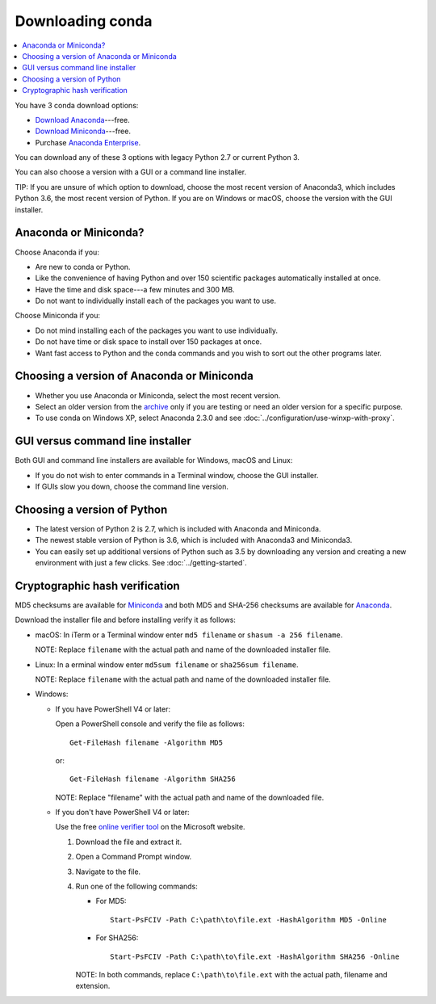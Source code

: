 =================
Downloading conda
=================

.. contents::
   :local:
   :depth: 1


You have 3 conda download options:

* `Download Anaconda <https://www.anaconda.com/download/>`_---free.

* `Download Miniconda <https://conda.io/miniconda.html>`_---free.

* Purchase `Anaconda Enterprise <https://www.anaconda.com/enterprise/>`_.

You can download any of these 3 options with legacy Python 2.7 or
current Python 3.

You can also choose a version with a GUI or a command line
installer.

TIP: If you are unsure of which option to download, choose the
most recent version of Anaconda3, which includes Python 3.6, the
most recent version of Python. If you are on Windows or macOS,
choose the version with the GUI installer.


Anaconda or Miniconda?
=======================

Choose Anaconda if you:

* Are new to conda or Python.

* Like the convenience of having Python and over 150 scientific
  packages automatically installed at once.

* Have the time and disk space---a few minutes and 300 MB.

* Do not want to individually install each of the packages you
  want to use.

Choose Miniconda if you:

* Do not mind installing each of the packages you want to use
  individually.

* Do not have time or disk space to install over 150 packages at
  once.

* Want fast access to Python and the conda commands and you wish
  to sort out the other programs later.


Choosing a version of Anaconda or Miniconda
=============================================

* Whether you use Anaconda or Miniconda, select the most recent
  version.

* Select an older version from the `archive
  <https://repo.continuum.io/archive/>`_ only if you are testing
  or need an older version for a specific purpose.

* To use conda on Windows XP, select Anaconda 2.3.0 and see
  :doc:`../configuration/use-winxp-with-proxy`.


GUI versus command line installer
==================================

Both GUI and command line installers are available for Windows,
macOS and Linux:

* If you do not wish to enter commands in a Terminal window,
  choose the GUI installer.

* If GUIs slow you down, choose the command line version.


Choosing a version of Python
================================

* The latest version of Python 2 is 2.7, which is included with
  Anaconda and Miniconda.
* The newest stable version of Python is 3.6, which is included
  with Anaconda3 and Miniconda3.
* You can easily set up additional versions of Python such as 3.5
  by downloading any version and creating a new environment with
  just a few clicks. See :doc:`../getting-started`.


Cryptographic hash verification
=================================

MD5 checksums are available for
`Miniconda <http://repo.continuum.io/miniconda/>`_ and both MD5 and SHA-256
checksums are available for
`Anaconda <https://docs.continuum.io/anaconda/install/hashes/>`_.

Download the installer file and before installing verify it as follows:

* macOS: In iTerm or a Terminal window enter ``md5 filename`` or ``shasum -a 256 filename``.

  NOTE: Replace ``filename`` with the actual path and name of the
  downloaded installer file.

* Linux: In a erminal window enter ``md5sum filename`` or ``sha256sum filename``.

  NOTE: Replace ``filename`` with the actual path and name of the
  downloaded installer file.

* Windows:

  * If you have PowerShell V4 or later:

    Open a PowerShell console and verify the file as follows::

      Get-FileHash filename -Algorithm MD5

    or::

      Get-FileHash filename -Algorithm SHA256

    NOTE: Replace "filename" with the actual path and name of the downloaded
    file.

  * If you don't have PowerShell V4 or later:

    Use the free `online verifier tool
    <https://gallery.technet.microsoft.com/PowerShell-File-Checksum-e57dcd67>`_
    on the Microsoft website.

    #. Download the file and extract it.

    #. Open a Command Prompt window.

    #. Navigate to the file.

    #. Run one of the following commands:

       * For MD5::

           Start-PsFCIV -Path C:\path\to\file.ext -HashAlgorithm MD5 -Online

       * For SHA256::

           Start-PsFCIV -Path C:\path\to\file.ext -HashAlgorithm SHA256 -Online

       NOTE: In both commands, replace ``C:\path\to\file.ext`` with
       the actual path, filename and extension.
